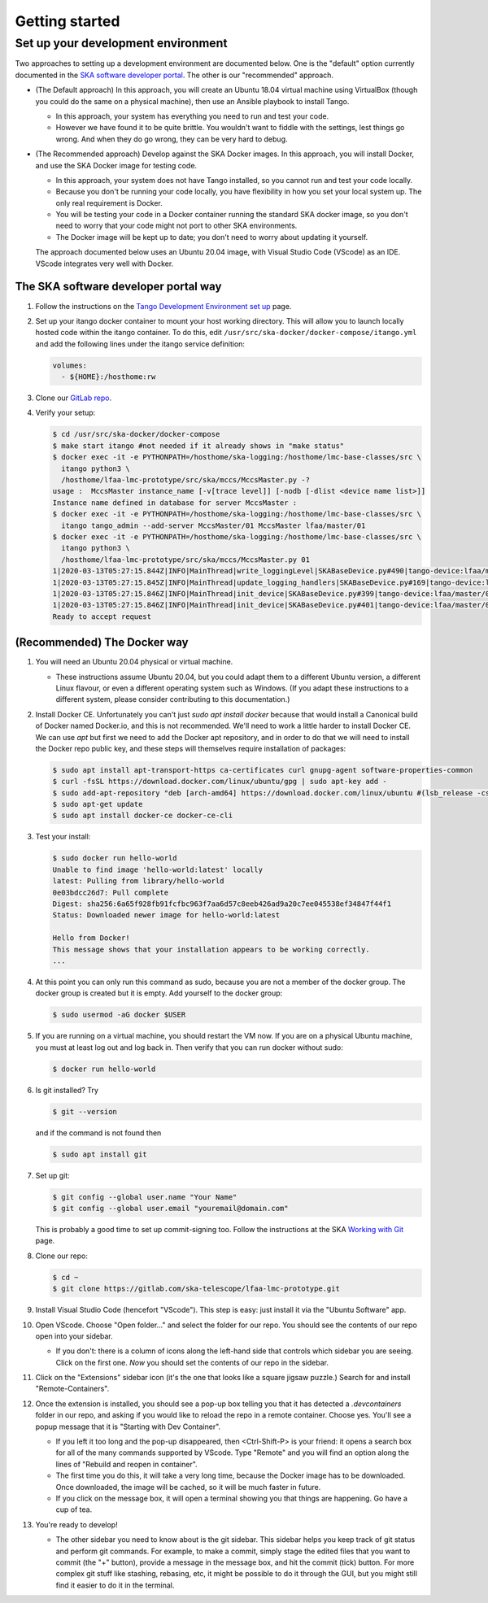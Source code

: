 Getting started
===============

Set up your development environment
-----------------------------------
Two approaches to setting up a development environment are documented
below. One is the "default" option currently documented in the
`SKA software developer portal`_. The other is our "recommended"
approach.

* (The Default approach) In this approach, you will create an Ubuntu
  18.04 virtual machine using VirtualBox (though you could do the same
  on a physical machine), then use an Ansible playbook to install Tango.

  * In this approach, your system has everything you need to run and
    test your code.
  * However we have found it to be quite brittle. You wouldn't want to
    fiddle with the settings, lest things go wrong. And when they do go
    wrong, they can be very hard to debug.

* (The Recommended approach) Develop against the SKA Docker images. In
  this approach, you will install Docker, and use the SKA Docker image
  for testing code.

  * In this approach, your system does not have Tango installed, so you
    cannot run and test your code locally.
  * Because you don't be running your code locally, you have flexibility
    in how you set your local system up. The only real requirement is
    Docker.
  * You will be testing your code in a Docker container running the
    standard SKA docker image, so you don't need to worry that your code
    might not port to other SKA environments.
  * The Docker image will be kept up to date; you don't need to worry
    about updating it yourself.

  The approach documented below uses an Ubuntu 20.04 image, with Visual
  Studio Code (VScode) as an IDE. VScode integrates very well with
  Docker.

The SKA software developer portal way
^^^^^^^^^^^^^^^^^^^^^^^^^^^^^^^^^^^^^

1. Follow the instructions on the `Tango Development Environment set
   up`_ page.
2. Set up your itango docker container to mount your host working
   directory. This will allow you to launch locally hosted code within
   the itango container. To do this, edit
   ``/usr/src/ska-docker/docker-compose/itango.yml`` and add the
   following lines under the itango service definition:

   .. code-block:: yaml

     volumes:
       - ${HOME}:/hosthome:rw

3. Clone our `GitLab repo`_.
4. Verify your setup:

   .. code-block:: shell-session

      $ cd /usr/src/ska-docker/docker-compose
      $ make start itango #not needed if it already shows in "make status"
      $ docker exec -it -e PYTHONPATH=/hosthome/ska-logging:/hosthome/lmc-base-classes/src \
        itango python3 \
        /hosthome/lfaa-lmc-prototype/src/ska/mccs/MccsMaster.py -?
      usage :  MccsMaster instance_name [-v[trace level]] [-nodb [-dlist <device name list>]]
      Instance name defined in database for server MccsMaster :
      $ docker exec -it -e PYTHONPATH=/hosthome/ska-logging:/hosthome/lmc-base-classes/src \
        itango tango_admin --add-server MccsMaster/01 MccsMaster lfaa/master/01
      $ docker exec -it -e PYTHONPATH=/hosthome/ska-logging:/hosthome/lmc-base-classes/src \
        itango python3 \
        /hosthome/lfaa-lmc-prototype/src/ska/mccs/MccsMaster.py 01
      1|2020-03-13T05:27:15.844Z|INFO|MainThread|write_loggingLevel|SKABaseDevice.py#490|tango-device:lfaa/master/01|Logging level set to LoggingLevel.INFO on Python and Tango loggers
      1|2020-03-13T05:27:15.845Z|INFO|MainThread|update_logging_handlers|SKABaseDevice.py#169|tango-device:lfaa/master/01|Logging targets set to []
      1|2020-03-13T05:27:15.846Z|INFO|MainThread|init_device|SKABaseDevice.py#399|tango-device:lfaa/master/01|No Groups loaded for device: lfaa/master/01
      1|2020-03-13T05:27:15.846Z|INFO|MainThread|init_device|SKABaseDevice.py#401|tango-device:lfaa/master/01|Completed SKABaseDevice.init_device
      Ready to accept request

(Recommended) The Docker way
^^^^^^^^^^^^^^^^^^^^^^^^^^^^
1. You will need an Ubuntu 20.04 physical or virtual machine.

   * These instructions assume Ubuntu 20.04, but you could adapt them to
     a different Ubuntu version, a different Linux flavour, or even a
     different operating system such as Windows. (If you adapt these
     instructions to a different system, please consider contributing to
     this documentation.)
2. Install Docker CE. Unfortunately you can't just
   `sudo apt install docker` because that would install a Canonical
   build of Docker named Docker.io, and this is not recommended. We'll
   need to work a little harder to install Docker CE. We can use `apt`
   but first we need to add the Docker apt repository, and in order to
   do that we will need to install the Docker repo public key, and these
   steps will themselves require installation of packages:

   .. code-block:: shell-session

     $ sudo apt install apt-transport-https ca-certificates curl gnupg-agent software-properties-common
     $ curl -fsSL https://download.docker.com/linux/ubuntu/gpg | sudo apt-key add -
     $ sudo add-apt-repository "deb [arch-amd64] https://download.docker.com/linux/ubuntu #(lsb_release -cs) stable"
     $ sudo apt-get update
     $ sudo apt install docker-ce docker-ce-cli

3. Test your install:

   .. code-block:: shell-session

     $ sudo docker run hello-world
     Unable to find image 'hello-world:latest' locally
     latest: Pulling from library/hello-world
     0e03bdcc26d7: Pull complete 
     Digest: sha256:6a65f928fb91fcfbc963f7aa6d57c8eeb426ad9a20c7ee045538ef34847f44f1
     Status: Downloaded newer image for hello-world:latest

     Hello from Docker!
     This message shows that your installation appears to be working correctly.
     ...

4. At this point you can only run this command as sudo, because you are
   not a member of the docker group. The docker group is created but it
   is empty. Add yourself to the docker group:

   .. code-block:: shell-session

     $ sudo usermod -aG docker $USER

5. If you are running on a virtual machine, you should restart the VM
   now. If you are on a physical Ubuntu machine, you must at least log
   out and log back in. Then verify that you can run docker without
   sudo:

   .. code-block:: shell-session

     $ docker run hello-world

6. Is git installed? Try

   .. code-block:: shell-session

     $ git --version

   and if the command is not found then

   .. code-block:: shell-session

     $ sudo apt install git

7. Set up git:

   .. code-block:: shell-session

     $ git config --global user.name "Your Name"
     $ git config --global user.email "youremail@domain.com"

   This is probably a good time to set up commit-signing too. Follow the
   instructions at the SKA `Working with Git`_ page.
8. Clone our repo:

   .. code-block:: shell-session

     $ cd ~
     $ git clone https://gitlab.com/ska-telescope/lfaa-lmc-prototype.git

9. Install Visual Studio Code (hencefort "VScode"). This step is easy:
   just install it via the "Ubuntu Software" app.
10. Open VScode. Choose "Open folder..." and select the folder for our
    repo. You should see the contents of our repo open into your
    sidebar.

    * If you don't: there is a column of icons along the left-hand side
      that controls which sidebar you are seeing. Click on the first
      one. `Now` you should set the contents of our repo in the sidebar.
11. Click on the "Extensions" sidebar icon (it's the one that looks like
    a square jigsaw puzzle.) Search for and install "Remote-Containers".
12. Once the extension is installed, you should see a pop-up box telling
    you that it has detected a `.devcontainers` folder in our repo, and
    asking if you would like to reload the repo in a remote container.
    Choose yes. You'll see a popup message that it is "Starting with Dev
    Container".

    * If you left it too long and the pop-up disappeared, then 
      <Ctrl-Shift-P> is your friend: it opens a search box for all of
      the many commands supported by VScode. Type "Remote" and you will
      find an option along the lines of "Rebuild and reopen in
      container".
    * The first time you do this, it will take a very long time, because
      the Docker image has to be downloaded. Once downloaded, the image
      will be cached, so it will be much faster in future.
    * If you click on the message box, it will open a terminal showing
      you that things are happening. Go have a cup of tea.

13. You're ready to develop!

    * The other sidebar you need to know about is the git sidebar. This
      sidebar helps you keep track of git status and perform git
      commands. For example, to make a commit, simply stage the
      edited files that you want to commit (the "+" button), provide a
      message in the message box, and hit the commit (tick) button. For
      more complex git stuff like stashing, rebasing, etc, it might be
      possible to do it through the GUI, but you might still find it
      easier to do it in the terminal.


.. _SKA software developer portal: https://developer.skatelescope.org/
.. _Tango Development Environment set up: https://developer.skatelescope.org/en/latest/tools/tango-devenv-setup.html
.. _Working with Git: https://developer.skatelescope.org/en/latest/tools/git.html
.. _Gitlab repo: https://gitlab.com/ska-telescope/lfaa-lmc-prototype.git

